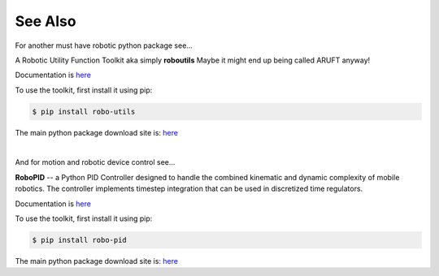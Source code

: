 

See Also
--------

For another must have robotic python package see...

A Robotic Utility Function Toolkit aka simply **roboutils**
Maybe it might end up being called ARUFT anyway!

Documentation is `here <https://robo-utils.readthedocs.io/en/latest/>`_

To use the toolkit, first install it using pip:

.. code-block:: console

    $ pip install robo-utils

The main python package download site is: `here <https://pypi.org/project/robo-utils/>`_

|


And for motion and robotic device control see...

**RoboPID** -- a Python PID Controller designed to handle the combined kinematic 
and dynamic complexity of mobile robotics. The controller implements timestep integration
that can be used in discretized time regulators.

Documentation is `here <https://robo-pid.readthedocs.io/en/latest/>`_

To use the toolkit, first install it using pip:

.. code-block:: console

    $ pip install robo-pid

The main python package download site is: `here <https://pypi.org/project/robo-pid/>`_

